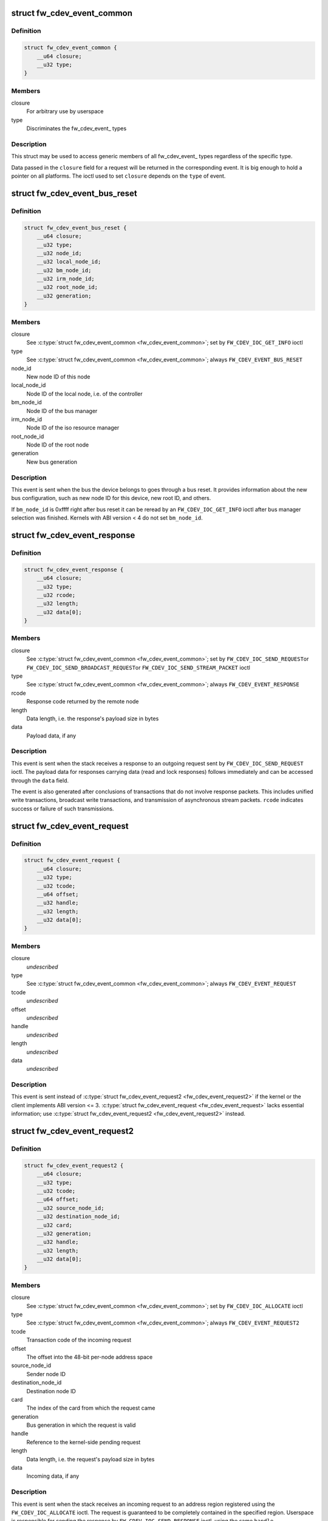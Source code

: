 .. -*- coding: utf-8; mode: rst -*-
.. src-file: include/uapi/linux/firewire-cdev.h

.. _`fw_cdev_event_common`:

struct fw_cdev_event_common
===========================

.. c:type:: struct fw_cdev_event_common

    Common part of all fw_cdev_event\_ types

.. _`fw_cdev_event_common.definition`:

Definition
----------

.. code-block:: c

    struct fw_cdev_event_common {
        __u64 closure;
        __u32 type;
    }

.. _`fw_cdev_event_common.members`:

Members
-------

closure
    For arbitrary use by userspace

type
    Discriminates the fw_cdev_event\_ types

.. _`fw_cdev_event_common.description`:

Description
-----------

This struct may be used to access generic members of all fw_cdev_event\_
types regardless of the specific type.

Data passed in the \ ``closure``\  field for a request will be returned in the
corresponding event.  It is big enough to hold a pointer on all platforms.
The ioctl used to set \ ``closure``\  depends on the \ ``type``\  of event.

.. _`fw_cdev_event_bus_reset`:

struct fw_cdev_event_bus_reset
==============================

.. c:type:: struct fw_cdev_event_bus_reset

    Sent when a bus reset occurred

.. _`fw_cdev_event_bus_reset.definition`:

Definition
----------

.. code-block:: c

    struct fw_cdev_event_bus_reset {
        __u64 closure;
        __u32 type;
        __u32 node_id;
        __u32 local_node_id;
        __u32 bm_node_id;
        __u32 irm_node_id;
        __u32 root_node_id;
        __u32 generation;
    }

.. _`fw_cdev_event_bus_reset.members`:

Members
-------

closure
    See \ :c:type:`struct fw_cdev_event_common <fw_cdev_event_common>`\ ; set by \ ``FW_CDEV_IOC_GET_INFO``\  ioctl

type
    See \ :c:type:`struct fw_cdev_event_common <fw_cdev_event_common>`\ ; always \ ``FW_CDEV_EVENT_BUS_RESET``\ 

node_id
    New node ID of this node

local_node_id
    Node ID of the local node, i.e. of the controller

bm_node_id
    Node ID of the bus manager

irm_node_id
    Node ID of the iso resource manager

root_node_id
    Node ID of the root node

generation
    New bus generation

.. _`fw_cdev_event_bus_reset.description`:

Description
-----------

This event is sent when the bus the device belongs to goes through a bus
reset.  It provides information about the new bus configuration, such as
new node ID for this device, new root ID, and others.

If \ ``bm_node_id``\  is 0xffff right after bus reset it can be reread by an
\ ``FW_CDEV_IOC_GET_INFO``\  ioctl after bus manager selection was finished.
Kernels with ABI version < 4 do not set \ ``bm_node_id``\ .

.. _`fw_cdev_event_response`:

struct fw_cdev_event_response
=============================

.. c:type:: struct fw_cdev_event_response

    Sent when a response packet was received

.. _`fw_cdev_event_response.definition`:

Definition
----------

.. code-block:: c

    struct fw_cdev_event_response {
        __u64 closure;
        __u32 type;
        __u32 rcode;
        __u32 length;
        __u32 data[0];
    }

.. _`fw_cdev_event_response.members`:

Members
-------

closure
    See \ :c:type:`struct fw_cdev_event_common <fw_cdev_event_common>`\ ; set by \ ``FW_CDEV_IOC_SEND_REQUEST``\ 
    or \ ``FW_CDEV_IOC_SEND_BROADCAST_REQUEST``\ 
    or \ ``FW_CDEV_IOC_SEND_STREAM_PACKET``\  ioctl

type
    See \ :c:type:`struct fw_cdev_event_common <fw_cdev_event_common>`\ ; always \ ``FW_CDEV_EVENT_RESPONSE``\ 

rcode
    Response code returned by the remote node

length
    Data length, i.e. the response's payload size in bytes

data
    Payload data, if any

.. _`fw_cdev_event_response.description`:

Description
-----------

This event is sent when the stack receives a response to an outgoing request
sent by \ ``FW_CDEV_IOC_SEND_REQUEST``\  ioctl.  The payload data for responses
carrying data (read and lock responses) follows immediately and can be
accessed through the \ ``data``\  field.

The event is also generated after conclusions of transactions that do not
involve response packets.  This includes unified write transactions,
broadcast write transactions, and transmission of asynchronous stream
packets.  \ ``rcode``\  indicates success or failure of such transmissions.

.. _`fw_cdev_event_request`:

struct fw_cdev_event_request
============================

.. c:type:: struct fw_cdev_event_request

    Old version of \ :c:type:`struct fw_cdev_event_request2 <fw_cdev_event_request2>`\ 

.. _`fw_cdev_event_request.definition`:

Definition
----------

.. code-block:: c

    struct fw_cdev_event_request {
        __u64 closure;
        __u32 type;
        __u32 tcode;
        __u64 offset;
        __u32 handle;
        __u32 length;
        __u32 data[0];
    }

.. _`fw_cdev_event_request.members`:

Members
-------

closure
    *undescribed*

type
    See \ :c:type:`struct fw_cdev_event_common <fw_cdev_event_common>`\ ; always \ ``FW_CDEV_EVENT_REQUEST``\ 

tcode
    *undescribed*

offset
    *undescribed*

handle
    *undescribed*

length
    *undescribed*

data
    *undescribed*

.. _`fw_cdev_event_request.description`:

Description
-----------

This event is sent instead of \ :c:type:`struct fw_cdev_event_request2 <fw_cdev_event_request2>`\  if the kernel or
the client implements ABI version <= 3.  \ :c:type:`struct fw_cdev_event_request <fw_cdev_event_request>`\  lacks
essential information; use \ :c:type:`struct fw_cdev_event_request2 <fw_cdev_event_request2>`\  instead.

.. _`fw_cdev_event_request2`:

struct fw_cdev_event_request2
=============================

.. c:type:: struct fw_cdev_event_request2

    Sent on incoming request to an address region

.. _`fw_cdev_event_request2.definition`:

Definition
----------

.. code-block:: c

    struct fw_cdev_event_request2 {
        __u64 closure;
        __u32 type;
        __u32 tcode;
        __u64 offset;
        __u32 source_node_id;
        __u32 destination_node_id;
        __u32 card;
        __u32 generation;
        __u32 handle;
        __u32 length;
        __u32 data[0];
    }

.. _`fw_cdev_event_request2.members`:

Members
-------

closure
    See \ :c:type:`struct fw_cdev_event_common <fw_cdev_event_common>`\ ; set by \ ``FW_CDEV_IOC_ALLOCATE``\  ioctl

type
    See \ :c:type:`struct fw_cdev_event_common <fw_cdev_event_common>`\ ; always \ ``FW_CDEV_EVENT_REQUEST2``\ 

tcode
    Transaction code of the incoming request

offset
    The offset into the 48-bit per-node address space

source_node_id
    Sender node ID

destination_node_id
    Destination node ID

card
    The index of the card from which the request came

generation
    Bus generation in which the request is valid

handle
    Reference to the kernel-side pending request

length
    Data length, i.e. the request's payload size in bytes

data
    Incoming data, if any

.. _`fw_cdev_event_request2.description`:

Description
-----------

This event is sent when the stack receives an incoming request to an address
region registered using the \ ``FW_CDEV_IOC_ALLOCATE``\  ioctl.  The request is
guaranteed to be completely contained in the specified region.  Userspace is
responsible for sending the response by \ ``FW_CDEV_IOC_SEND_RESPONSE``\  ioctl,
using the same \ ``handle``\ .

The payload data for requests carrying data (write and lock requests)
follows immediately and can be accessed through the \ ``data``\  field.

Unlike \ :c:type:`struct fw_cdev_event_request <fw_cdev_event_request>`\ , \ ``tcode``\  of lock requests is one of the
firewire-core specific \ ``TCODE_LOCK_MASK_SWAP``\ ...%TCODE_LOCK_VENDOR_DEPENDENT,
i.e. encodes the extended transaction code.

\ ``card``\  may differ from \ :c:type:`fw_cdev_get_info.card <fw_cdev_get_info>`\  because requests are received
from all cards of the Linux host.  \ ``source_node_id``\ , \ ``destination_node_id``\ , and
\ ``generation``\  pertain to that card.  Destination node ID and bus generation may
therefore differ from the corresponding fields of the last
\ :c:type:`struct fw_cdev_event_bus_reset <fw_cdev_event_bus_reset>`\ .

\ ``destination_node_id``\  may also differ from the current node ID because of a
non-local bus ID part or in case of a broadcast write request.  Note, a
client must call an \ ``FW_CDEV_IOC_SEND_RESPONSE``\  ioctl even in case of a
broadcast write request; the kernel will then release the kernel-side pending
request but will not actually send a response packet.

In case of a write request to FCP_REQUEST or FCP_RESPONSE, the kernel already
sent a write response immediately after the request was received; in this
case the client must still call an \ ``FW_CDEV_IOC_SEND_RESPONSE``\  ioctl to
release the kernel-side pending request, though another response won't be
sent.

If the client subsequently needs to initiate requests to the sender node of
an \ :c:type:`struct fw_cdev_event_request2 <fw_cdev_event_request2>`\ , it needs to use a device file with matching
card index, node ID, and generation for outbound requests.

.. _`fw_cdev_event_iso_interrupt`:

struct fw_cdev_event_iso_interrupt
==================================

.. c:type:: struct fw_cdev_event_iso_interrupt

    Sent when an iso packet was completed

.. _`fw_cdev_event_iso_interrupt.definition`:

Definition
----------

.. code-block:: c

    struct fw_cdev_event_iso_interrupt {
        __u64 closure;
        __u32 type;
        __u32 cycle;
        __u32 header_length;
        __u32 header[0];
    }

.. _`fw_cdev_event_iso_interrupt.members`:

Members
-------

closure
    See \ :c:type:`struct fw_cdev_event_common <fw_cdev_event_common>`\ ;
    set by \ ``FW_CDEV_CREATE_ISO_CONTEXT``\  ioctl

type
    See \ :c:type:`struct fw_cdev_event_common <fw_cdev_event_common>`\ ; always \ ``FW_CDEV_EVENT_ISO_INTERRUPT``\ 

cycle
    Cycle counter of the last completed packet

header_length
    Total length of following headers, in bytes

header
    Stripped headers, if any

.. _`fw_cdev_event_iso_interrupt.description`:

Description
-----------

This event is sent when the controller has completed an \ :c:type:`struct fw_cdev_iso_packet <fw_cdev_iso_packet>`\ 
with the \ ``FW_CDEV_ISO_INTERRUPT``\  bit set, when explicitly requested with
\ ``FW_CDEV_IOC_FLUSH_ISO``\ , or when there have been so many completed packets
without the interrupt bit set that the kernel's internal buffer for \ ``header``\ 
is about to overflow.  (In the last case, ABI versions < 5 drop header data
up to the next interrupt packet.)

Isochronous transmit events (context type \ ``FW_CDEV_ISO_CONTEXT_TRANSMIT``\ ):

In version 3 and some implementations of version 2 of the ABI, \ :c:type:`struct header_length <header_length>`\ 
is a multiple of 4 and \ :c:type:`struct header <header>`\  contains timestamps of all packets up until
the interrupt packet.  The format of the timestamps is as described below for
isochronous reception.  In version 1 of the ABI, \ :c:type:`struct header_length <header_length>`\  was 0.

Isochronous receive events (context type \ ``FW_CDEV_ISO_CONTEXT_RECEIVE``\ ):

The headers stripped of all packets up until and including the interrupt
packet are returned in the \ ``header``\  field.  The amount of header data per
packet is as specified at iso context creation by
\ :c:type:`fw_cdev_create_iso_context.header_size <fw_cdev_create_iso_context>`\ .

Hence, \_interrupt.header_length / \_context.header_size is the number of
packets received in this interrupt event.  The client can now iterate
through the \ :c:func:`mmap`\ 'ed DMA buffer according to this number of packets and
to the buffer sizes as the client specified in \ :c:type:`struct fw_cdev_queue_iso <fw_cdev_queue_iso>`\ .

Since version 2 of this ABI, the portion for each packet in \_interrupt.header
consists of the 1394 isochronous packet header, followed by a timestamp
quadlet if \ :c:type:`fw_cdev_create_iso_context.header_size <fw_cdev_create_iso_context>`\  > 4, followed by quadlets
from the packet payload if \ :c:type:`fw_cdev_create_iso_context.header_size <fw_cdev_create_iso_context>`\  > 8.

.. _`fw_cdev_event_iso_interrupt.format-of-1394-iso-packet-header`:

Format of 1394 iso packet header
--------------------------------

16 bits data_length, 2 bits tag, 6 bits
channel, 4 bits tcode, 4 bits sy, in big endian byte order.
data_length is the actual received size of the packet without the four
1394 iso packet header bytes.

.. _`fw_cdev_event_iso_interrupt.format-of-timestamp`:

Format of timestamp
-------------------

16 bits invalid, 3 bits cycleSeconds, 13 bits
cycleCount, in big endian byte order.

In version 1 of the ABI, no timestamp quadlet was inserted; instead, payload
data followed directly after the 1394 is header if header_size > 4.
Behaviour of ver. 1 of this ABI is no longer available since ABI ver. 2.

.. _`fw_cdev_event_iso_interrupt_mc`:

struct fw_cdev_event_iso_interrupt_mc
=====================================

.. c:type:: struct fw_cdev_event_iso_interrupt_mc

    An iso buffer chunk was completed

.. _`fw_cdev_event_iso_interrupt_mc.definition`:

Definition
----------

.. code-block:: c

    struct fw_cdev_event_iso_interrupt_mc {
        __u64 closure;
        __u32 type;
        __u32 completed;
    }

.. _`fw_cdev_event_iso_interrupt_mc.members`:

Members
-------

closure
    See \ :c:type:`struct fw_cdev_event_common <fw_cdev_event_common>`\ ;
    set by \ ``FW_CDEV_CREATE_ISO_CONTEXT``\  ioctl

type
    %FW_CDEV_EVENT_ISO_INTERRUPT_MULTICHANNEL

completed
    Offset into the receive buffer; data before this offset is valid

.. _`fw_cdev_event_iso_interrupt_mc.description`:

Description
-----------

This event is sent in multichannel contexts (context type
\ ``FW_CDEV_ISO_CONTEXT_RECEIVE_MULTICHANNEL``\ ) for \ :c:type:`struct fw_cdev_iso_packet <fw_cdev_iso_packet>`\  buffer
chunks that have been completely filled and that have the
\ ``FW_CDEV_ISO_INTERRUPT``\  bit set, or when explicitly requested with
\ ``FW_CDEV_IOC_FLUSH_ISO``\ .

The buffer is continuously filled with the following data, per packet:
- the 1394 iso packet header as described at \ :c:type:`struct fw_cdev_event_iso_interrupt <fw_cdev_event_iso_interrupt>`\ ,
but in little endian byte order,
- packet payload (as many bytes as specified in the data_length field of
the 1394 iso packet header) in big endian byte order,
- 0...3 padding bytes as needed to align the following trailer quadlet,
- trailer quadlet, containing the reception timestamp as described at
\ :c:type:`struct fw_cdev_event_iso_interrupt <fw_cdev_event_iso_interrupt>`\ , but in little endian byte order.

Hence the per-packet size is data_length (rounded up to a multiple of 4) + 8.
When processing the data, stop before a packet that would cross the
\ ``completed``\  offset.

A packet near the end of a buffer chunk will typically spill over into the
next queued buffer chunk.  It is the responsibility of the client to check
for this condition, assemble a broken-up packet from its parts, and not to
re-queue any buffer chunks in which as yet unread packet parts reside.

.. _`fw_cdev_event_iso_resource`:

struct fw_cdev_event_iso_resource
=================================

.. c:type:: struct fw_cdev_event_iso_resource

    Iso resources were allocated or freed

.. _`fw_cdev_event_iso_resource.definition`:

Definition
----------

.. code-block:: c

    struct fw_cdev_event_iso_resource {
        __u64 closure;
        __u32 type;
        __u32 handle;
        __s32 channel;
        __s32 bandwidth;
    }

.. _`fw_cdev_event_iso_resource.members`:

Members
-------

closure
    See \ :c:type:`struct fw_cdev_event_common <fw_cdev_event_common>`\ ;
    set by \ ``FW_CDEV_IOC_``\ (DE)ALLOCATE_ISO_RESOURCE(_ONCE) ioctl

type
    %FW_CDEV_EVENT_ISO_RESOURCE_ALLOCATED or
    \ ``FW_CDEV_EVENT_ISO_RESOURCE_DEALLOCATED``\ 

handle
    Reference by which an allocated resource can be deallocated

channel
    Isochronous channel which was (de)allocated, if any

bandwidth
    Bandwidth allocation units which were (de)allocated, if any

.. _`fw_cdev_event_iso_resource.description`:

Description
-----------

An \ ``FW_CDEV_EVENT_ISO_RESOURCE_ALLOCATED``\  event is sent after an isochronous
resource was allocated at the IRM.  The client has to check \ ``channel``\  and
\ ``bandwidth``\  for whether the allocation actually succeeded.

An \ ``FW_CDEV_EVENT_ISO_RESOURCE_DEALLOCATED``\  event is sent after an isochronous
resource was deallocated at the IRM.  It is also sent when automatic
reallocation after a bus reset failed.

\ ``channel``\  is <0 if no channel was (de)allocated or if reallocation failed.
\ ``bandwidth``\  is 0 if no bandwidth was (de)allocated or if reallocation failed.

.. _`fw_cdev_event_phy_packet`:

struct fw_cdev_event_phy_packet
===============================

.. c:type:: struct fw_cdev_event_phy_packet

    A PHY packet was transmitted or received

.. _`fw_cdev_event_phy_packet.definition`:

Definition
----------

.. code-block:: c

    struct fw_cdev_event_phy_packet {
        __u64 closure;
        __u32 type;
        __u32 rcode;
        __u32 length;
        __u32 data[0];
    }

.. _`fw_cdev_event_phy_packet.members`:

Members
-------

closure
    See \ :c:type:`struct fw_cdev_event_common <fw_cdev_event_common>`\ ; set by \ ``FW_CDEV_IOC_SEND_PHY_PACKET``\ 
    or \ ``FW_CDEV_IOC_RECEIVE_PHY_PACKETS``\  ioctl

type
    %FW_CDEV_EVENT_PHY_PACKET_SENT or %..._RECEIVED

rcode
    %RCODE_..., indicates success or failure of transmission

length
    Data length in bytes

data
    Incoming data

.. _`fw_cdev_event_phy_packet.description`:

Description
-----------

If \ ``type``\  is \ ``FW_CDEV_EVENT_PHY_PACKET_SENT``\ , \ ``length``\  is 0 and \ ``data``\  empty,

.. _`fw_cdev_event_phy_packet.except-in-case-of-a-ping-packet`:

except in case of a ping packet
-------------------------------

Then, \ ``length``\  is 4, and \ ``data``\ [0] is the
ping time in 49.152MHz clocks if \ ``rcode``\  is \ ``RCODE_COMPLETE``\ .

If \ ``type``\  is \ ``FW_CDEV_EVENT_PHY_PACKET_RECEIVED``\ , \ ``length``\  is 8 and \ ``data``\ 
consists of the two PHY packet quadlets, in host byte order.

.. _`fw_cdev_event`:

union fw_cdev_event
===================

.. c:type:: struct fw_cdev_event

    Convenience union of fw_cdev_event\_ types

.. _`fw_cdev_event.definition`:

Definition
----------

.. code-block:: c

    union fw_cdev_event {
        struct fw_cdev_event_common common;
        struct fw_cdev_event_bus_reset bus_reset;
        struct fw_cdev_event_response response;
        struct fw_cdev_event_request request;
        struct fw_cdev_event_request2 request2;
        struct fw_cdev_event_iso_interrupt iso_interrupt;
        struct fw_cdev_event_iso_interrupt_mc iso_interrupt_mc;
        struct fw_cdev_event_iso_resource iso_resource;
        struct fw_cdev_event_phy_packet phy_packet;
    }

.. _`fw_cdev_event.members`:

Members
-------

common
    Valid for all types

bus_reset
    Valid if \ ``common``\ .type == \ ``FW_CDEV_EVENT_BUS_RESET``\ 

response
    Valid if \ ``common``\ .type == \ ``FW_CDEV_EVENT_RESPONSE``\ 

request
    Valid if \ ``common``\ .type == \ ``FW_CDEV_EVENT_REQUEST``\ 

request2
    Valid if \ ``common``\ .type == \ ``FW_CDEV_EVENT_REQUEST2``\ 

iso_interrupt
    Valid if \ ``common``\ .type == \ ``FW_CDEV_EVENT_ISO_INTERRUPT``\ 

iso_interrupt_mc
    Valid if \ ``common``\ .type ==
    \ ``FW_CDEV_EVENT_ISO_INTERRUPT_MULTICHANNEL``\ 

iso_resource
    Valid if \ ``common``\ .type ==
    \ ``FW_CDEV_EVENT_ISO_RESOURCE_ALLOCATED``\  or
    \ ``FW_CDEV_EVENT_ISO_RESOURCE_DEALLOCATED``\ 

phy_packet
    Valid if \ ``common``\ .type ==
    \ ``FW_CDEV_EVENT_PHY_PACKET_SENT``\  or
    \ ``FW_CDEV_EVENT_PHY_PACKET_RECEIVED``\ 

.. _`fw_cdev_event.description`:

Description
-----------

Convenience union for userspace use.  Events could be read(2) into an
appropriately aligned char buffer and then cast to this union for further
processing.  Note that for a request, response or iso_interrupt event,
the data[] or header[] may make the size of the full event larger than
sizeof(union fw_cdev_event).  Also note that if you attempt to read(2)
an event into a buffer that is not large enough for it, the data that does
not fit will be discarded so that the next read(2) will return a new event.

.. _`fw_cdev_get_info`:

struct fw_cdev_get_info
=======================

.. c:type:: struct fw_cdev_get_info

    General purpose information ioctl

.. _`fw_cdev_get_info.definition`:

Definition
----------

.. code-block:: c

    struct fw_cdev_get_info {
        __u32 version;
        __u32 rom_length;
        __u64 rom;
        __u64 bus_reset;
        __u64 bus_reset_closure;
        __u32 card;
    }

.. _`fw_cdev_get_info.members`:

Members
-------

version
    The version field is just a running serial number.  Both an
    input parameter (ABI version implemented by the client) and
    output parameter (ABI version implemented by the kernel).
    A client shall fill in the ABI \ ``version``\  for which the client
    was implemented.  This is necessary for forward compatibility.

rom_length
    If \ ``rom``\  is non-zero, up to \ ``rom_length``\  bytes of Configuration
    ROM will be copied into that user space address.  In either
    case, \ ``rom_length``\  is updated with the actual length of the
    Configuration ROM.

rom
    If non-zero, address of a buffer to be filled by a copy of the
    device's Configuration ROM

bus_reset
    If non-zero, address of a buffer to be filled by a
    \ :c:type:`struct fw_cdev_event_bus_reset <fw_cdev_event_bus_reset>`\  with the current state
    of the bus.  This does not cause a bus reset to happen.

bus_reset_closure
    Value of \ :c:type:`struct closure <closure>`\  in this and subsequent bus reset events

card
    The index of the card this device belongs to

.. _`fw_cdev_get_info.description`:

Description
-----------

The \ ``FW_CDEV_IOC_GET_INFO``\  ioctl is usually the very first one which a client
performs right after it opened a /dev/fw\* file.

As a side effect, reception of \ ``FW_CDEV_EVENT_BUS_RESET``\  events to be read(2)
is started by this ioctl.

.. _`fw_cdev_send_request`:

struct fw_cdev_send_request
===========================

.. c:type:: struct fw_cdev_send_request

    Send an asynchronous request packet

.. _`fw_cdev_send_request.definition`:

Definition
----------

.. code-block:: c

    struct fw_cdev_send_request {
        __u32 tcode;
        __u32 length;
        __u64 offset;
        __u64 closure;
        __u64 data;
        __u32 generation;
    }

.. _`fw_cdev_send_request.members`:

Members
-------

tcode
    Transaction code of the request

length
    Length of outgoing payload, in bytes

offset
    48-bit offset at destination node

closure
    Passed back to userspace in the response event

data
    Userspace pointer to payload

generation
    The bus generation where packet is valid

.. _`fw_cdev_send_request.description`:

Description
-----------

Send a request to the device.  This ioctl implements all outgoing requests.
Both quadlet and block request specify the payload as a pointer to the data
in the \ ``data``\  field.  Once the transaction completes, the kernel writes an
\ :c:type:`struct fw_cdev_event_response <fw_cdev_event_response>`\  event back.  The \ ``closure``\  field is passed back to
user space in the response event.

.. _`fw_cdev_send_response`:

struct fw_cdev_send_response
============================

.. c:type:: struct fw_cdev_send_response

    Send an asynchronous response packet

.. _`fw_cdev_send_response.definition`:

Definition
----------

.. code-block:: c

    struct fw_cdev_send_response {
        __u32 rcode;
        __u32 length;
        __u64 data;
        __u32 handle;
    }

.. _`fw_cdev_send_response.members`:

Members
-------

rcode
    Response code as determined by the userspace handler

length
    Length of outgoing payload, in bytes

data
    Userspace pointer to payload

handle
    The handle from the \ :c:type:`struct fw_cdev_event_request <fw_cdev_event_request>`\ 

.. _`fw_cdev_send_response.description`:

Description
-----------

Send a response to an incoming request.  By setting up an address range using
the \ ``FW_CDEV_IOC_ALLOCATE``\  ioctl, userspace can listen for incoming requests.  An
incoming request will generate an \ ``FW_CDEV_EVENT_REQUEST``\ , and userspace must
send a reply using this ioctl.  The event has a handle to the kernel-side
pending transaction, which should be used with this ioctl.

.. _`fw_cdev_allocate`:

struct fw_cdev_allocate
=======================

.. c:type:: struct fw_cdev_allocate

    Allocate a CSR in an address range

.. _`fw_cdev_allocate.definition`:

Definition
----------

.. code-block:: c

    struct fw_cdev_allocate {
        __u64 offset;
        __u64 closure;
        __u32 length;
        __u32 handle;
        __u64 region_end;
    }

.. _`fw_cdev_allocate.members`:

Members
-------

offset
    Start offset of the address range

closure
    To be passed back to userspace in request events

length
    Length of the CSR, in bytes

handle
    Handle to the allocation, written by the kernel

region_end
    First address above the address range (added in ABI v4, 2.6.36)

.. _`fw_cdev_allocate.description`:

Description
-----------

Allocate an address range in the 48-bit address space on the local node
(the controller).  This allows userspace to listen for requests with an
offset within that address range.  Every time when the kernel receives a
request within the range, an \ :c:type:`struct fw_cdev_event_request2 <fw_cdev_event_request2>`\  event will be emitted.
(If the kernel or the client implements ABI version <= 3, an
\ :c:type:`struct fw_cdev_event_request <fw_cdev_event_request>`\  will be generated instead.)

The \ ``closure``\  field is passed back to userspace in these request events.
The \ ``handle``\  field is an out parameter, returning a handle to the allocated
range to be used for later deallocation of the range.

The address range is allocated on all local nodes.  The address allocation
is exclusive except for the FCP command and response registers.  If an
exclusive address region is already in use, the ioctl fails with errno set
to \ ``EBUSY``\ .

If kernel and client implement ABI version >= 4, the kernel looks up a free
spot of size \ ``length``\  inside [@offset..@region_end) and, if found, writes
the start address of the new CSR back in \ ``offset``\ .  I.e. \ ``offset``\  is an
in and out parameter.  If this automatic placement of a CSR in a bigger
address range is not desired, the client simply needs to set \ ``region_end``\ 
= \ ``offset``\  + \ ``length``\ .

If the kernel or the client implements ABI version <= 3, \ ``region_end``\  is
ignored and effectively assumed to be \ ``offset``\  + \ ``length``\ .

\ ``region_end``\  is only present in a kernel header >= 2.6.36.  If necessary,
this can for example be tested by #ifdef FW_CDEV_EVENT_REQUEST2.

.. _`fw_cdev_deallocate`:

struct fw_cdev_deallocate
=========================

.. c:type:: struct fw_cdev_deallocate

    Free a CSR address range or isochronous resource

.. _`fw_cdev_deallocate.definition`:

Definition
----------

.. code-block:: c

    struct fw_cdev_deallocate {
        __u32 handle;
    }

.. _`fw_cdev_deallocate.members`:

Members
-------

handle
    Handle to the address range or iso resource, as returned by the
    kernel when the range or resource was allocated

.. _`fw_cdev_initiate_bus_reset`:

struct fw_cdev_initiate_bus_reset
=================================

.. c:type:: struct fw_cdev_initiate_bus_reset

    Initiate a bus reset

.. _`fw_cdev_initiate_bus_reset.definition`:

Definition
----------

.. code-block:: c

    struct fw_cdev_initiate_bus_reset {
        __u32 type;
    }

.. _`fw_cdev_initiate_bus_reset.members`:

Members
-------

type
    %FW_CDEV_SHORT_RESET or \ ``FW_CDEV_LONG_RESET``\ 

.. _`fw_cdev_initiate_bus_reset.description`:

Description
-----------

Initiate a bus reset for the bus this device is on.  The bus reset can be
either the original (long) bus reset or the arbitrated (short) bus reset
introduced in 1394a-2000.

The ioctl returns immediately.  A subsequent \ :c:type:`struct fw_cdev_event_bus_reset <fw_cdev_event_bus_reset>`\ 
indicates when the reset actually happened.  Since ABI v4, this may be
considerably later than the ioctl because the kernel ensures a grace period
between subsequent bus resets as per IEEE 1394 bus management specification.

.. _`fw_cdev_add_descriptor`:

struct fw_cdev_add_descriptor
=============================

.. c:type:: struct fw_cdev_add_descriptor

    Add contents to the local node's config ROM

.. _`fw_cdev_add_descriptor.definition`:

Definition
----------

.. code-block:: c

    struct fw_cdev_add_descriptor {
        __u32 immediate;
        __u32 key;
        __u64 data;
        __u32 length;
        __u32 handle;
    }

.. _`fw_cdev_add_descriptor.members`:

Members
-------

immediate
    If non-zero, immediate key to insert before pointer

key
    Upper 8 bits of root directory pointer

data
    Userspace pointer to contents of descriptor block

length
    Length of descriptor block data, in quadlets

handle
    Handle to the descriptor, written by the kernel

.. _`fw_cdev_add_descriptor.description`:

Description
-----------

Add a descriptor block and optionally a preceding immediate key to the local
node's Configuration ROM.

The \ ``key``\  field specifies the upper 8 bits of the descriptor root directory
pointer and the \ ``data``\  and \ ``length``\  fields specify the contents. The \ ``key``\ 
should be of the form 0xXX000000. The offset part of the root directory entry
will be filled in by the kernel.

If not 0, the \ ``immediate``\  field specifies an immediate key which will be
inserted before the root directory pointer.

\ ``immediate``\ , \ ``key``\ , and \ ``data``\  array elements are CPU-endian quadlets.

If successful, the kernel adds the descriptor and writes back a \ ``handle``\  to
the kernel-side object to be used for later removal of the descriptor block
and immediate key.  The kernel will also generate a bus reset to signal the
change of the Configuration ROM to other nodes.

This ioctl affects the Configuration ROMs of all local nodes.
The ioctl only succeeds on device files which represent a local node.

.. _`fw_cdev_remove_descriptor`:

struct fw_cdev_remove_descriptor
================================

.. c:type:: struct fw_cdev_remove_descriptor

    Remove contents from the Configuration ROM

.. _`fw_cdev_remove_descriptor.definition`:

Definition
----------

.. code-block:: c

    struct fw_cdev_remove_descriptor {
        __u32 handle;
    }

.. _`fw_cdev_remove_descriptor.members`:

Members
-------

handle
    Handle to the descriptor, as returned by the kernel when the
    descriptor was added

.. _`fw_cdev_remove_descriptor.description`:

Description
-----------

Remove a descriptor block and accompanying immediate key from the local
nodes' Configuration ROMs.  The kernel will also generate a bus reset to
signal the change of the Configuration ROM to other nodes.

.. _`fw_cdev_create_iso_context`:

struct fw_cdev_create_iso_context
=================================

.. c:type:: struct fw_cdev_create_iso_context

    Create a context for isochronous I/O

.. _`fw_cdev_create_iso_context.definition`:

Definition
----------

.. code-block:: c

    struct fw_cdev_create_iso_context {
        __u32 type;
        __u32 header_size;
        __u32 channel;
        __u32 speed;
        __u64 closure;
        __u32 handle;
    }

.. _`fw_cdev_create_iso_context.members`:

Members
-------

type
    %FW_CDEV_ISO_CONTEXT_TRANSMIT or \ ``FW_CDEV_ISO_CONTEXT_RECEIVE``\  or
    \ ``FW_CDEV_ISO_CONTEXT_RECEIVE_MULTICHANNEL``\ 

header_size
    Header size to strip in single-channel reception

channel
    Channel to bind to in single-channel reception or transmission

speed
    Transmission speed

closure
    To be returned in \ :c:type:`struct fw_cdev_event_iso_interrupt <fw_cdev_event_iso_interrupt>`\  or
    \ :c:type:`struct fw_cdev_event_iso_interrupt_multichannel <fw_cdev_event_iso_interrupt_multichannel>`\ 

handle
    Handle to context, written back by kernel

.. _`fw_cdev_create_iso_context.description`:

Description
-----------

Prior to sending or receiving isochronous I/O, a context must be created.
The context records information about the transmit or receive configuration
and typically maps to an underlying hardware resource.  A context is set up
for either sending or receiving.  It is bound to a specific isochronous
\ ``channel``\ .

In case of multichannel reception, \ ``header_size``\  and \ ``channel``\  are ignored
and the channels are selected by \ ``FW_CDEV_IOC_SET_ISO_CHANNELS``\ .

For \ ``FW_CDEV_ISO_CONTEXT_RECEIVE``\  contexts, \ ``header_size``\  must be at least 4
and must be a multiple of 4.  It is ignored in other context types.

\ ``speed``\  is ignored in receive context types.

If a context was successfully created, the kernel writes back a handle to the
context, which must be passed in for subsequent operations on that context.

.. _`fw_cdev_create_iso_context.limitations`:

Limitations
-----------

No more than one iso context can be created per fd.
The total number of contexts that all userspace and kernelspace drivers can
create on a card at a time is a hardware limit, typically 4 or 8 contexts per
direction, and of them at most one multichannel receive context.

.. _`fw_cdev_set_iso_channels`:

struct fw_cdev_set_iso_channels
===============================

.. c:type:: struct fw_cdev_set_iso_channels

    Select channels in multichannel reception

.. _`fw_cdev_set_iso_channels.definition`:

Definition
----------

.. code-block:: c

    struct fw_cdev_set_iso_channels {
        __u64 channels;
        __u32 handle;
    }

.. _`fw_cdev_set_iso_channels.members`:

Members
-------

channels
    Bitmask of channels to listen to

handle
    Handle of the mutichannel receive context

.. _`fw_cdev_set_iso_channels.description`:

Description
-----------

@channels is the bitwise or of 1ULL << n for each channel n to listen to.

The ioctl fails with errno \ ``EBUSY``\  if there is already another receive context
on a channel in \ ``channels``\ .  In that case, the bitmask of all unoccupied
channels is returned in \ ``channels``\ .

.. _`fw_cdev_iso_packet`:

struct fw_cdev_iso_packet
=========================

.. c:type:: struct fw_cdev_iso_packet

    Isochronous packet

.. _`fw_cdev_iso_packet.definition`:

Definition
----------

.. code-block:: c

    struct fw_cdev_iso_packet {
        __u32 control;
        __u32 header[0];
    }

.. _`fw_cdev_iso_packet.members`:

Members
-------

control
    Contains the header length (8 uppermost bits),
    the sy field (4 bits), the tag field (2 bits), a sync flag
    or a skip flag (1 bit), an interrupt flag (1 bit), and the
    payload length (16 lowermost bits)

header
    Header and payload in case of a transmit context.

.. _`fw_cdev_iso_packet.description`:

Description
-----------

&struct fw_cdev_iso_packet is used to describe isochronous packet queues.
Use the FW_CDEV_ISO\_ macros to fill in \ ``control``\ .
The \ ``header``\  array is empty in case of receive contexts.

Context type \ ``FW_CDEV_ISO_CONTEXT_TRANSMIT``\ :

\ ``control``\ .HEADER_LENGTH must be a multiple of 4.  It specifies the numbers of
bytes in \ ``header``\  that will be prepended to the packet's payload.  These bytes
are copied into the kernel and will not be accessed after the ioctl has
returned.

The \ ``control``\ .SY and TAG fields are copied to the iso packet header.  These
fields are specified by IEEE 1394a and IEC 61883-1.

The \ ``control``\ .SKIP flag specifies that no packet is to be sent in a frame.
When using this, all other fields except \ ``control``\ .INTERRUPT must be zero.

When a packet with the \ ``control``\ .INTERRUPT flag set has been completed, an
\ :c:type:`struct fw_cdev_event_iso_interrupt <fw_cdev_event_iso_interrupt>`\  event will be sent.

Context type \ ``FW_CDEV_ISO_CONTEXT_RECEIVE``\ :

\ ``control``\ .HEADER_LENGTH must be a multiple of the context's header_size.
If the HEADER_LENGTH is larger than the context's header_size, multiple
packets are queued for this entry.

The \ ``control``\ .SY and TAG fields are ignored.

If the \ ``control``\ .SYNC flag is set, the context drops all packets until a
packet with a sy field is received which matches \ :c:type:`fw_cdev_start_iso.sync <fw_cdev_start_iso>`\ .

\ ``control``\ .PAYLOAD_LENGTH defines how many payload bytes can be received for
one packet (in addition to payload quadlets that have been defined as headers
and are stripped and returned in the \ :c:type:`struct fw_cdev_event_iso_interrupt <fw_cdev_event_iso_interrupt>`\  structure).
If more bytes are received, the additional bytes are dropped.  If less bytes
are received, the remaining bytes in this part of the payload buffer will not
be written to, not even by the next packet.  I.e., packets received in
consecutive frames will not necessarily be consecutive in memory.  If an
entry has queued multiple packets, the PAYLOAD_LENGTH is divided equally
among them.

When a packet with the \ ``control``\ .INTERRUPT flag set has been completed, an
\ :c:type:`struct fw_cdev_event_iso_interrupt <fw_cdev_event_iso_interrupt>`\  event will be sent.  An entry that has queued
multiple receive packets is completed when its last packet is completed.

Context type \ ``FW_CDEV_ISO_CONTEXT_RECEIVE_MULTICHANNEL``\ :

Here, \ :c:type:`struct fw_cdev_iso_packet <fw_cdev_iso_packet>`\  would be more aptly named \_iso_buffer_chunk since
it specifies a chunk of the \ :c:func:`mmap`\ 'ed buffer, while the number and alignment
of packets to be placed into the buffer chunk is not known beforehand.

\ ``control``\ .PAYLOAD_LENGTH is the size of the buffer chunk and specifies room
for header, payload, padding, and trailer bytes of one or more packets.
It must be a multiple of 4.

\ ``control``\ .HEADER_LENGTH, TAG and SY are ignored.  SYNC is treated as described
for single-channel reception.

When a buffer chunk with the \ ``control``\ .INTERRUPT flag set has been filled
entirely, an \ :c:type:`struct fw_cdev_event_iso_interrupt_mc <fw_cdev_event_iso_interrupt_mc>`\  event will be sent.

.. _`fw_cdev_queue_iso`:

struct fw_cdev_queue_iso
========================

.. c:type:: struct fw_cdev_queue_iso

    Queue isochronous packets for I/O

.. _`fw_cdev_queue_iso.definition`:

Definition
----------

.. code-block:: c

    struct fw_cdev_queue_iso {
        __u64 packets;
        __u64 data;
        __u32 size;
        __u32 handle;
    }

.. _`fw_cdev_queue_iso.members`:

Members
-------

packets
    Userspace pointer to an array of \ :c:type:`struct fw_cdev_iso_packet <fw_cdev_iso_packet>`\ 

data
    Pointer into \ :c:func:`mmap`\ 'ed payload buffer

size
    Size of the \ ``packets``\  array, in bytes

handle
    Isochronous context handle

.. _`fw_cdev_queue_iso.description`:

Description
-----------

Queue a number of isochronous packets for reception or transmission.
This ioctl takes a pointer to an array of \ :c:type:`struct fw_cdev_iso_packet <fw_cdev_iso_packet>`\  structs,
which describe how to transmit from or receive into a contiguous region
of a \ :c:func:`mmap`\ 'ed payload buffer.  As part of transmit packet descriptors,
a series of headers can be supplied, which will be prepended to the
payload during DMA.

The kernel may or may not queue all packets, but will write back updated
values of the \ ``packets``\ , \ ``data``\  and \ ``size``\  fields, so the ioctl can be
resubmitted easily.

In case of a multichannel receive context, \ ``data``\  must be quadlet-aligned
relative to the buffer start.

.. _`fw_cdev_start_iso`:

struct fw_cdev_start_iso
========================

.. c:type:: struct fw_cdev_start_iso

    Start an isochronous transmission or reception

.. _`fw_cdev_start_iso.definition`:

Definition
----------

.. code-block:: c

    struct fw_cdev_start_iso {
        __s32 cycle;
        __u32 sync;
        __u32 tags;
        __u32 handle;
    }

.. _`fw_cdev_start_iso.members`:

Members
-------

cycle
    Cycle in which to start I/O.  If \ ``cycle``\  is greater than or
    equal to 0, the I/O will start on that cycle.

sync
    Determines the value to wait for for receive packets that have
    the \ ``FW_CDEV_ISO_SYNC``\  bit set

tags
    Tag filter bit mask.  Only valid for isochronous reception.
    Determines the tag values for which packets will be accepted.
    Use FW_CDEV_ISO_CONTEXT_MATCH\_ macros to set \ ``tags``\ .

handle
    Isochronous context handle within which to transmit or receive

.. _`fw_cdev_stop_iso`:

struct fw_cdev_stop_iso
=======================

.. c:type:: struct fw_cdev_stop_iso

    Stop an isochronous transmission or reception

.. _`fw_cdev_stop_iso.definition`:

Definition
----------

.. code-block:: c

    struct fw_cdev_stop_iso {
        __u32 handle;
    }

.. _`fw_cdev_stop_iso.members`:

Members
-------

handle
    Handle of isochronous context to stop

.. _`fw_cdev_flush_iso`:

struct fw_cdev_flush_iso
========================

.. c:type:: struct fw_cdev_flush_iso

    flush completed iso packets

.. _`fw_cdev_flush_iso.definition`:

Definition
----------

.. code-block:: c

    struct fw_cdev_flush_iso {
        __u32 handle;
    }

.. _`fw_cdev_flush_iso.members`:

Members
-------

handle
    handle of isochronous context to flush

.. _`fw_cdev_flush_iso.description`:

Description
-----------

For \ ``FW_CDEV_ISO_CONTEXT_TRANSMIT``\  or \ ``FW_CDEV_ISO_CONTEXT_RECEIVE``\  contexts,
report any completed packets.

For \ ``FW_CDEV_ISO_CONTEXT_RECEIVE_MULTICHANNEL``\  contexts, report the current
offset in the receive buffer, if it has changed; this is typically in the
middle of some buffer chunk.

Any \ ``FW_CDEV_EVENT_ISO_INTERRUPT``\  or \ ``FW_CDEV_EVENT_ISO_INTERRUPT_MULTICHANNEL``\ 
events generated by this ioctl are sent synchronously, i.e., are available
for reading from the file descriptor when this ioctl returns.

.. _`fw_cdev_get_cycle_timer`:

struct fw_cdev_get_cycle_timer
==============================

.. c:type:: struct fw_cdev_get_cycle_timer

    read cycle timer register

.. _`fw_cdev_get_cycle_timer.definition`:

Definition
----------

.. code-block:: c

    struct fw_cdev_get_cycle_timer {
        __u64 local_time;
        __u32 cycle_timer;
    }

.. _`fw_cdev_get_cycle_timer.members`:

Members
-------

local_time
    system time, in microseconds since the Epoch

cycle_timer
    Cycle Time register contents

.. _`fw_cdev_get_cycle_timer.description`:

Description
-----------

Same as \ ``FW_CDEV_IOC_GET_CYCLE_TIMER2``\ , but fixed to use \ ``CLOCK_REALTIME``\ 
and only with microseconds resolution.

In version 1 and 2 of the ABI, this ioctl returned unreliable (non-
monotonic) \ ``cycle_timer``\  values on certain controllers.

.. _`fw_cdev_get_cycle_timer2`:

struct fw_cdev_get_cycle_timer2
===============================

.. c:type:: struct fw_cdev_get_cycle_timer2

    read cycle timer register

.. _`fw_cdev_get_cycle_timer2.definition`:

Definition
----------

.. code-block:: c

    struct fw_cdev_get_cycle_timer2 {
        __s64 tv_sec;
        __s32 tv_nsec;
        __s32 clk_id;
        __u32 cycle_timer;
    }

.. _`fw_cdev_get_cycle_timer2.members`:

Members
-------

tv_sec
    system time, seconds

tv_nsec
    system time, sub-seconds part in nanoseconds

clk_id
    input parameter, clock from which to get the system time

cycle_timer
    Cycle Time register contents

.. _`fw_cdev_get_cycle_timer2.description`:

Description
-----------

The \ ``FW_CDEV_IOC_GET_CYCLE_TIMER2``\  ioctl reads the isochronous cycle timer
and also the system clock.  This allows to correlate reception time of
isochronous packets with system time.

\ ``clk_id``\  lets you choose a clock like with POSIX' clock_gettime function.
Supported \ ``clk_id``\  values are POSIX' \ ``CLOCK_REALTIME``\  and \ ``CLOCK_MONOTONIC``\ 
and Linux' \ ``CLOCK_MONOTONIC_RAW``\ .

\ ``cycle_timer``\  consists of 7 bits cycleSeconds, 13 bits cycleCount, and
12 bits cycleOffset, in host byte order.  Cf. the Cycle Time register
per IEEE 1394 or Isochronous Cycle Timer register per OHCI-1394.

.. _`fw_cdev_allocate_iso_resource`:

struct fw_cdev_allocate_iso_resource
====================================

.. c:type:: struct fw_cdev_allocate_iso_resource

    (De)allocate a channel or bandwidth

.. _`fw_cdev_allocate_iso_resource.definition`:

Definition
----------

.. code-block:: c

    struct fw_cdev_allocate_iso_resource {
        __u64 closure;
        __u64 channels;
        __u32 bandwidth;
        __u32 handle;
    }

.. _`fw_cdev_allocate_iso_resource.members`:

Members
-------

closure
    Passed back to userspace in corresponding iso resource events

channels
    Isochronous channels of which one is to be (de)allocated

bandwidth
    Isochronous bandwidth units to be (de)allocated

handle
    Handle to the allocation, written by the kernel (only valid in
    case of \ ``FW_CDEV_IOC_ALLOCATE_ISO_RESOURCE``\  ioctls)

.. _`fw_cdev_allocate_iso_resource.description`:

Description
-----------

The \ ``FW_CDEV_IOC_ALLOCATE_ISO_RESOURCE``\  ioctl initiates allocation of an
isochronous channel and/or of isochronous bandwidth at the isochronous
resource manager (IRM).  Only one of the channels specified in \ ``channels``\  is
allocated.  An \ ``FW_CDEV_EVENT_ISO_RESOURCE_ALLOCATED``\  is sent after
communication with the IRM, indicating success or failure in the event data.
The kernel will automatically reallocate the resources after bus resets.
Should a reallocation fail, an \ ``FW_CDEV_EVENT_ISO_RESOURCE_DEALLOCATED``\  event
will be sent.  The kernel will also automatically deallocate the resources
when the file descriptor is closed.

The \ ``FW_CDEV_IOC_DEALLOCATE_ISO_RESOURCE``\  ioctl can be used to initiate
deallocation of resources which were allocated as described above.
An \ ``FW_CDEV_EVENT_ISO_RESOURCE_DEALLOCATED``\  event concludes this operation.

The \ ``FW_CDEV_IOC_ALLOCATE_ISO_RESOURCE_ONCE``\  ioctl is a variant of allocation
without automatic re- or deallocation.
An \ ``FW_CDEV_EVENT_ISO_RESOURCE_ALLOCATED``\  event concludes this operation,
indicating success or failure in its data.

The \ ``FW_CDEV_IOC_DEALLOCATE_ISO_RESOURCE_ONCE``\  ioctl works like
\ ``FW_CDEV_IOC_ALLOCATE_ISO_RESOURCE_ONCE``\  except that resources are freed
instead of allocated.
An \ ``FW_CDEV_EVENT_ISO_RESOURCE_DEALLOCATED``\  event concludes this operation.

To summarize, \ ``FW_CDEV_IOC_ALLOCATE_ISO_RESOURCE``\  allocates iso resources
for the lifetime of the fd or \ ``handle``\ .
In contrast, \ ``FW_CDEV_IOC_ALLOCATE_ISO_RESOURCE_ONCE``\  allocates iso resources
for the duration of a bus generation.

\ ``channels``\  is a host-endian bitfield with the least significant bit

.. _`fw_cdev_allocate_iso_resource.representing-channel-0-and-the-most-significant-bit-representing-channel-63`:

representing channel 0 and the most significant bit representing channel 63
---------------------------------------------------------------------------

1ULL << c for each channel c that is a candidate for (de)allocation.

\ ``bandwidth``\  is expressed in bandwidth allocation units, i.e. the time to send
one quadlet of data (payload or header data) at speed S1600.

.. _`fw_cdev_send_stream_packet`:

struct fw_cdev_send_stream_packet
=================================

.. c:type:: struct fw_cdev_send_stream_packet

    send an asynchronous stream packet

.. _`fw_cdev_send_stream_packet.definition`:

Definition
----------

.. code-block:: c

    struct fw_cdev_send_stream_packet {
        __u32 length;
        __u32 tag;
        __u32 channel;
        __u32 sy;
        __u64 closure;
        __u64 data;
        __u32 generation;
        __u32 speed;
    }

.. _`fw_cdev_send_stream_packet.members`:

Members
-------

length
    Length of outgoing payload, in bytes

tag
    Data format tag

channel
    Isochronous channel to transmit to

sy
    Synchronization code

closure
    Passed back to userspace in the response event

data
    Userspace pointer to payload

generation
    The bus generation where packet is valid

speed
    Speed to transmit at

.. _`fw_cdev_send_stream_packet.description`:

Description
-----------

The \ ``FW_CDEV_IOC_SEND_STREAM_PACKET``\  ioctl sends an asynchronous stream packet
to every device which is listening to the specified channel.  The kernel
writes an \ :c:type:`struct fw_cdev_event_response <fw_cdev_event_response>`\  event which indicates success or failure of
the transmission.

.. _`fw_cdev_send_phy_packet`:

struct fw_cdev_send_phy_packet
==============================

.. c:type:: struct fw_cdev_send_phy_packet

    send a PHY packet

.. _`fw_cdev_send_phy_packet.definition`:

Definition
----------

.. code-block:: c

    struct fw_cdev_send_phy_packet {
        __u64 closure;
        __u32 data[2];
        __u32 generation;
    }

.. _`fw_cdev_send_phy_packet.members`:

Members
-------

closure
    Passed back to userspace in the PHY-packet-sent event

data
    First and second quadlet of the PHY packet

generation
    The bus generation where packet is valid

.. _`fw_cdev_send_phy_packet.description`:

Description
-----------

The \ ``FW_CDEV_IOC_SEND_PHY_PACKET``\  ioctl sends a PHY packet to all nodes
on the same card as this device.  After transmission, an
\ ``FW_CDEV_EVENT_PHY_PACKET_SENT``\  event is generated.

The payload \ ``data``\ [] shall be specified in host byte order.  Usually,
\ ``data``\ [1] needs to be the bitwise inverse of \ ``data``\ [0].  VersaPHY packets
are an exception to this rule.

The ioctl is only permitted on device files which represent a local node.

.. _`fw_cdev_receive_phy_packets`:

struct fw_cdev_receive_phy_packets
==================================

.. c:type:: struct fw_cdev_receive_phy_packets

    start reception of PHY packets

.. _`fw_cdev_receive_phy_packets.definition`:

Definition
----------

.. code-block:: c

    struct fw_cdev_receive_phy_packets {
        __u64 closure;
    }

.. _`fw_cdev_receive_phy_packets.members`:

Members
-------

closure
    Passed back to userspace in phy packet events

.. _`fw_cdev_receive_phy_packets.description`:

Description
-----------

This ioctl activates issuing of \ ``FW_CDEV_EVENT_PHY_PACKET_RECEIVED``\  due to
incoming PHY packets from any node on the same bus as the device.

The ioctl is only permitted on device files which represent a local node.

.. This file was automatic generated / don't edit.

